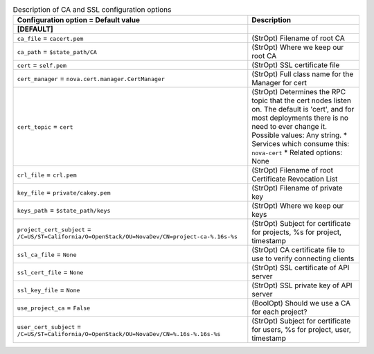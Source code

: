 ..
    Warning: Do not edit this file. It is automatically generated from the
    software project's code and your changes will be overwritten.

    The tool to generate this file lives in openstack-doc-tools repository.

    Please make any changes needed in the code, then run the
    autogenerate-config-doc tool from the openstack-doc-tools repository, or
    ask for help on the documentation mailing list, IRC channel or meeting.

.. _nova-ca:

.. list-table:: Description of CA and SSL configuration options
   :header-rows: 1
   :class: config-ref-table

   * - Configuration option = Default value
     - Description
   * - **[DEFAULT]**
     -
   * - ``ca_file`` = ``cacert.pem``
     - (StrOpt) Filename of root CA
   * - ``ca_path`` = ``$state_path/CA``
     - (StrOpt) Where we keep our root CA
   * - ``cert`` = ``self.pem``
     - (StrOpt) SSL certificate file
   * - ``cert_manager`` = ``nova.cert.manager.CertManager``
     - (StrOpt) Full class name for the Manager for cert
   * - ``cert_topic`` = ``cert``
     - (StrOpt) Determines the RPC topic that the cert nodes listen on. The default is 'cert', and for most deployments there is no need to ever change it. Possible values: Any string. * Services which consume this: ``nova-cert`` * Related options: None
   * - ``crl_file`` = ``crl.pem``
     - (StrOpt) Filename of root Certificate Revocation List
   * - ``key_file`` = ``private/cakey.pem``
     - (StrOpt) Filename of private key
   * - ``keys_path`` = ``$state_path/keys``
     - (StrOpt) Where we keep our keys
   * - ``project_cert_subject`` = ``/C=US/ST=California/O=OpenStack/OU=NovaDev/CN=project-ca-%.16s-%s``
     - (StrOpt) Subject for certificate for projects, %s for project, timestamp
   * - ``ssl_ca_file`` = ``None``
     - (StrOpt) CA certificate file to use to verify connecting clients
   * - ``ssl_cert_file`` = ``None``
     - (StrOpt) SSL certificate of API server
   * - ``ssl_key_file`` = ``None``
     - (StrOpt) SSL private key of API server
   * - ``use_project_ca`` = ``False``
     - (BoolOpt) Should we use a CA for each project?
   * - ``user_cert_subject`` = ``/C=US/ST=California/O=OpenStack/OU=NovaDev/CN=%.16s-%.16s-%s``
     - (StrOpt) Subject for certificate for users, %s for project, user, timestamp
